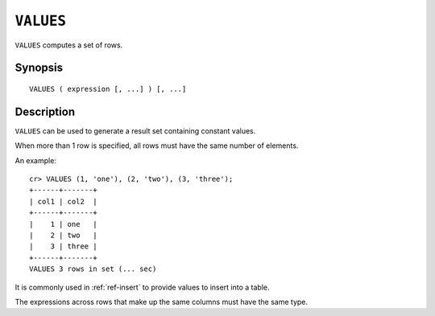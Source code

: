 .. highlight:: psql
.. _ref-values:

==========
``VALUES``
==========

``VALUES`` computes a set of rows.


Synopsis
========

::

    VALUES ( expression [, ...] ) [, ...]


Description
===========

``VALUES`` can be used to generate a result set containing constant values.

When more than 1 row is specified, all rows must have the same number of
elements.

An example::

   cr> VALUES (1, 'one'), (2, 'two'), (3, 'three');
   +------+-------+
   | col1 | col2  |
   +------+-------+
   |    1 | one   |
   |    2 | two   |
   |    3 | three |
   +------+-------+
   VALUES 3 rows in set (... sec)


It is commonly used in :ref:`ref-insert` to provide values to insert into a
table.

The expressions across rows that make up the same columns must have the same
type.
